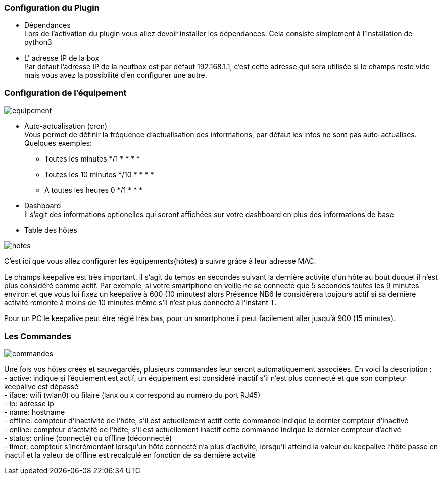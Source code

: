 === Configuration du Plugin
- Dépendances + 
Lors de l'activation du plugin vous allez devoir installer les dépendances.
Cela consiste simplement à l'installation de python3

- L' adresse IP de la box + 
Par defaut l'adresse IP de la neufbox est par défaut 192.168.1.1, c'est cette adresse qui sera utilisée si le champs reste vide mais vous avez la possibilité d'en configurer une autre.

=== Configuration de l'équipement

image:../images/equipement.jpg[]

- Auto-actualisation (cron) + 
Vous permet de définir la fréquence d'actualisation des informations, par défaut les infos ne sont pas auto-actualisés. + 
Quelques exemples: + 
* Toutes les minutes */1 * * * * + 
* Toutes les 10 minutes */10 * * * * + 
* A toutes les heures 0 */1 * * *

- Dashboard + 
Il s'agit des informations optionelles qui seront affichées sur votre dashboard en plus des informations de base

- Table des hôtes

image:../images/hotes.jpg[]

C'est ici que vous allez configurer les équipements(hôtes) à suivre grâce à leur adresse MAC.

Le champs keepalive est très important, il s'agit du temps en secondes suivant la dernière activité d'un hôte au bout duquel il n'est plus considéré comme actif. Par exemple, si votre smartphone en veille ne se connecte que 5 secondes toutes les 9 minutes environ et que vous lui fixez un keepalive à 600 (10 minutes) alors Présence NB6 le considèrera toujours actif si sa dernière activité remonte à moins de 10 minutes même s'il n'est plus connecté à l'instant T. + 

Pour un PC le keepalive peut être réglé très bas, pour un smartphone il peut facilement aller jusqu'à 900 (15 minutes).

=== Les Commandes
image:../images/commandes.jpg[]

Une fois vos hôtes créés et sauvegardés, plusieurs commandes leur seront automatiquement associées. En voici la description : + 
- active: indique si l'équiement est actif, un équipement est considéré inactif s'il n'est plus connecté et que son compteur keepalive est dépassé + 
- iface: wifi (wlan0) ou filaire (lanx ou x correspond au numéro du port RJ45) + 
- ip: adresse ip + 
- name: hostname + 
- offline: compteur d'inactivité de l'hôte, s'il est actuellement actif cette commande indique le dernier compteur d'inactivé + 
- online: compteur d'activité de l'hôte, s'il est actuellement inactif cette commande indique le dernier compteur d'activé + 
- status: online (connecté) ou offline (déconnecté) + 
- timer: compteur s'incrémentant lorsqu'un hôte connecté n'a plus d'activité, lorsqu'il atteind la valeur du keepalive l'hôte passe en inactif et la valeur de offline est recalculé en fonction de sa dernière actvité + 
